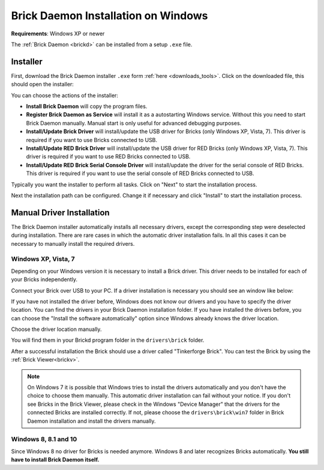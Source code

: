 
.. _brickd_install_windows:

Brick Daemon Installation on Windows
====================================

**Requirements**: Windows XP or newer

The :ref:`Brick Daemon <brickd>` can be installed from a setup ``.exe`` file.


Installer
---------

First, download the Brick Daemon installer ``.exe`` form :ref:`here
<downloads_tools>`. Click on the downloaded file, this should open the
installer:

.. image:: /Images/Screenshots/brickd_windows_1.jpg
   :scale: 100 %
   :alt: Brickd installation step 1
   :align: center
   :target: ../_images/Screenshots/brickd_windows_1.jpg

You can choose the actions of the installer:

* **Install Brick Daemon** will copy the program files.
* **Register Brick Daemon as Service** will install it as a autostarting
  Windows service. Without this you need to start Brick Daemon manually. Manual
  start is only useful for advanced debugging purposes.
* **Install/Update Brick Driver** will install/update the USB driver for
  Bricks (only Windows XP, Vista, 7). This driver is required if you want to
  use Bricks connected to USB.
* **Install/Update RED Brick Driver** will install/update the USB driver
  for RED Bricks (only Windows XP, Vista, 7). This driver is required if you
  want to use RED Bricks connected to USB.
* **Install/Update RED Brick Serial Console Driver** will install/update
  the driver for the serial console of RED Bricks. This driver is required if
  you want to use the serial console of RED Bricks connected to USB.

Typically you want the installer to perform all tasks.
Click on "Next" to start the installation process.

.. image:: /Images/Screenshots/brickd_windows_2.jpg
   :scale: 100 %
   :alt: Brickd installation step 2
   :align: center
   :target: ../_images/Screenshots/brickd_windows_2.jpg

Next the installation path can be configured.
Change it if necessary and click "Install" to start the installation process.


.. _brickd_install_windows_driver:

Manual Driver Installation
--------------------------

The Brick Daemon installer automatically installs all necessary drivers, except
the corresponding step were deselected during installation. There are rare cases
in which the automatic driver installation fails. In all this cases it can be
necessary to manually install the required drivers.

Windows XP, Vista, 7
^^^^^^^^^^^^^^^^^^^^

Depending on your Windows version it is necessary
to install a Brick driver. This driver needs to be installed for each of your
Bricks independently.

Connect your Brick over USB to your PC. If a driver installation
is necessary you should see an window like below:

.. image:: /Images/Screenshots/brickd_windows_driver_1_small.jpg
   :scale: 100 %
   :alt: Brickd driver installation step 1
   :align: center
   :target: ../_images/Screenshots/brickd_windows_driver_1.jpg

If you have not installed the driver before,
Windows does not know our drivers and you have to specify the
driver location. You can find the drivers in your Brick Daemon installation
folder. If you have installed the drivers before, you can choose the
"Install the software automatically" option since Windows already knows
the driver location.

.. image:: /Images/Screenshots/brickd_windows_driver_2_small.jpg
   :scale: 100 %
   :alt: Brickd driver installation step 2
   :align: center
   :target: ../_images/Screenshots/brickd_windows_driver_2.jpg

Choose the driver location manually.

.. image:: /Images/Screenshots/brickd_windows_driver_3_small.jpg
   :scale: 100 %
   :alt: Brickd driver installation step 3
   :align: center
   :target: ../_images/Screenshots/brickd_windows_driver_3.jpg

You will find them in your Brickd program folder in the ``drivers\brick`` folder.

.. image:: /Images/Screenshots/brickd_windows_driver_4_small.jpg
   :scale: 100 %
   :alt: Brickd driver installation step 4
   :align: center
   :target: ../_images/Screenshots/brickd_windows_driver_4.jpg

After a successful installation the Brick should use a driver called
"Tinkerforge Brick". You can test the Brick by using the
:ref:`Brick Viewer<brickv>`.

.. note::
 On Windows 7 it is possible that Windows tries to install the
 drivers automatically and you don't have the choice to choose them manually.
 This automatic driver installation can fail without
 your notice. If you don't see Bricks in the Brick Viewer, please check in
 the Windows "Device Manager" that the drivers for the connected Bricks are
 installed correctly. If not, please choose the ``drivers\brick\win7`` folder in
 Brick Daemon installation and install the drivers manually.


Windows 8, 8.1 and 10
^^^^^^^^^^^^^^^^^^^^^

Since Windows 8 no driver for Bricks is needed anymore. Windows 8 and later
recognizes Bricks automatically. **You still have to install Brick Daemon itself.**
